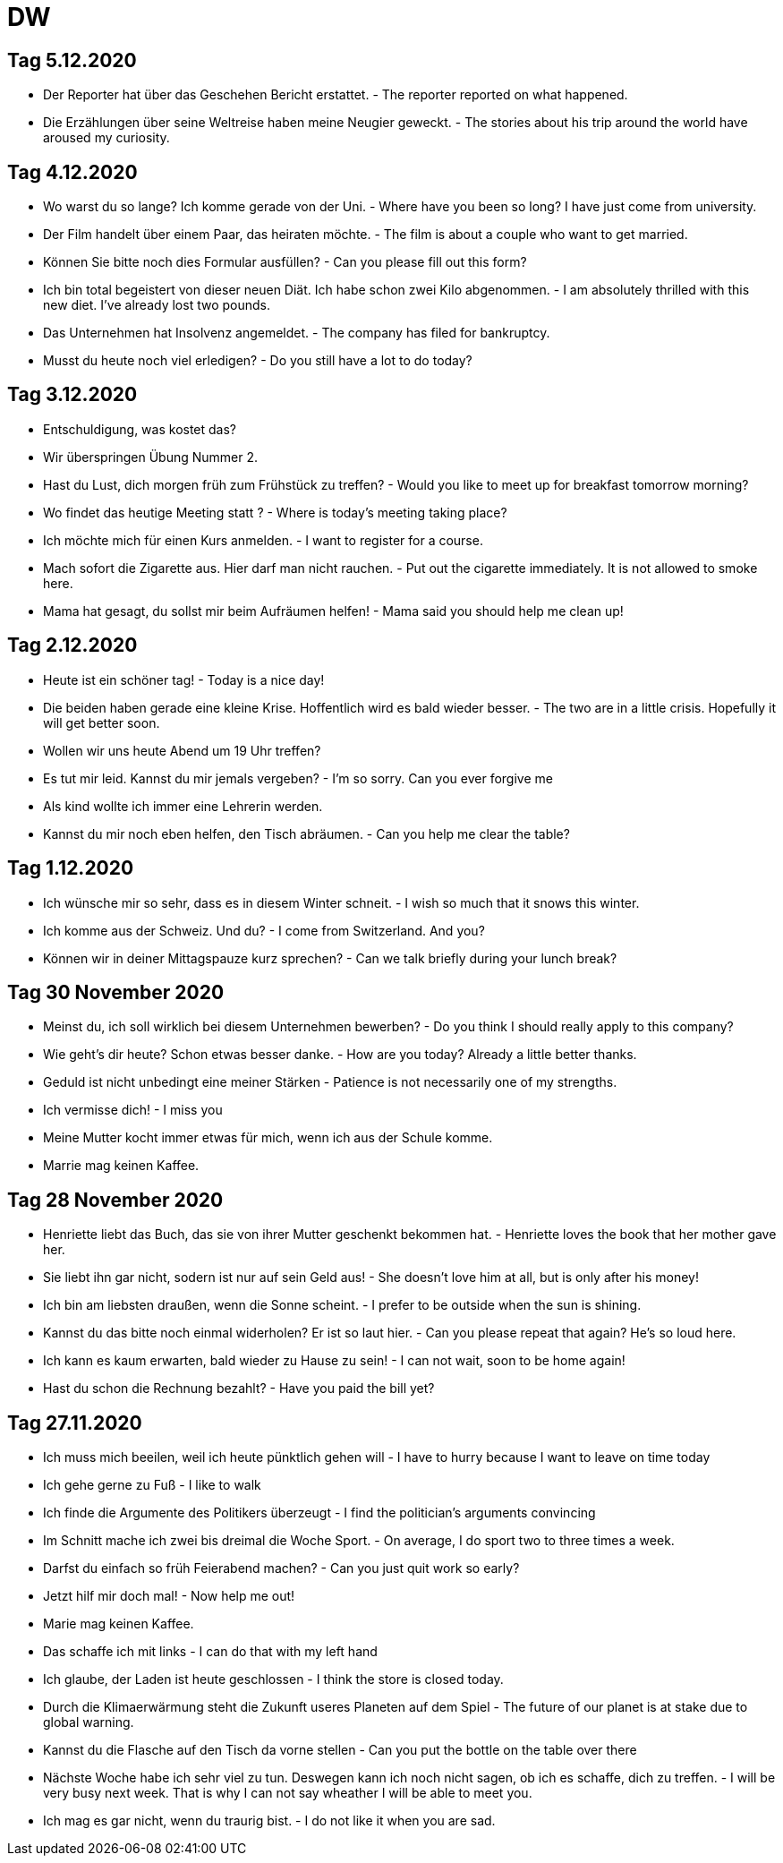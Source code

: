 = DW

== Tag 5.12.2020


* Der Reporter hat über das Geschehen Bericht erstattet. - The reporter reported on what happened.
* Die Erzählungen über seine Weltreise haben meine Neugier geweckt. - The stories about his trip around the world have aroused my curiosity.

== Tag 4.12.2020

* Wo warst du so lange? Ich komme gerade von der Uni. - Where have you been so long? I have just come from university.
* Der Film handelt über einem Paar, das heiraten möchte. - The film is about a couple who want to get married.
* Können Sie bitte noch dies Formular ausfüllen? - Can you please fill out this form?
* Ich bin total begeistert von dieser neuen Diät. Ich habe schon zwei Kilo abgenommen. - I am absolutely thrilled with this new diet. I've already lost two pounds.
* Das Unternehmen hat Insolvenz angemeldet. - The company has filed for bankruptcy.
* Musst du heute noch viel erledigen? - Do you still have a lot to do today?

== Tag 3.12.2020

* Entschuldigung, was kostet das?
* Wir überspringen Übung Nummer 2.
* Hast du Lust, dich morgen früh zum Frühstück zu treffen? - Would you like to meet up for breakfast tomorrow morning?
* Wo findet das heutige Meeting statt ? - Where is today's meeting taking place?
* Ich möchte mich für einen Kurs anmelden. - I want to register for a course.
* Mach sofort die Zigarette aus. Hier darf  man nicht rauchen. - Put out the cigarette immediately. It is not allowed to smoke here.
* Mama hat gesagt, du sollst mir beim Aufräumen helfen! - Mama said you should help me clean up!

== Tag 2.12.2020

* Heute ist ein schöner tag! - Today is a nice day!

* Die beiden haben gerade eine kleine Krise. Hoffentlich wird es bald wieder besser. - The two are in a little crisis. Hopefully it will get better soon.

* Wollen wir uns heute Abend um 19 Uhr treffen?

* Es tut mir leid. Kannst du mir jemals vergeben? - I'm so sorry. Can you ever forgive me

* Als kind wollte ich immer eine Lehrerin werden.

* Kannst du mir noch eben helfen, den Tisch abräumen. - Can you help me clear the table?

== Tag 1.12.2020

* Ich wünsche mir so sehr, dass es in diesem Winter schneit. - I wish so much that it snows this winter.

* Ich komme aus der Schweiz. Und du? - I come from Switzerland. And you?

* Können wir in deiner Mittagspauze kurz sprechen? - Can we talk briefly during your lunch break?

== Tag 30 November 2020

* Meinst du, ich soll wirklich bei diesem Unternehmen bewerben? - Do you think I should really apply to this company?

* Wie geht's dir heute? Schon etwas besser danke. - How are you today? Already a little better thanks.

* Geduld ist nicht unbedingt eine meiner Stärken - Patience is not necessarily one of my strengths.

* Ich vermisse dich! - I miss you

* Meine Mutter kocht immer etwas für mich, wenn ich aus der Schule komme.

* Marrie mag keinen Kaffee.

== Tag 28 November 2020

* Henriette liebt das Buch, das sie von ihrer Mutter geschenkt bekommen hat. - Henriette loves the book that her mother gave her.

* Sie liebt ihn gar nicht, sodern ist nur auf sein Geld aus! - She doesn't love him at all, but is only after his money!

* Ich bin am liebsten draußen, wenn die Sonne scheint. - I prefer to be outside when the sun is shining.

* Kannst du das bitte noch einmal widerholen? Er ist so laut hier. - Can you please repeat that again? He's so loud here.

* Ich kann es kaum erwarten, bald wieder zu Hause zu sein! - I can not wait, soon to be home again!

* Hast du schon die Rechnung bezahlt? - Have you paid the bill yet?


== Tag 27.11.2020

* Ich muss mich beeilen, weil ich heute pünktlich gehen will - I have to hurry because I want to leave on time today

* Ich gehe gerne zu Fuß - I like to walk

* Ich finde die Argumente des Politikers überzeugt - I find the politician's arguments convincing

* Im Schnitt mache ich zwei bis dreimal die Woche Sport. - On average, I do sport two to three times a week.

* Darfst du einfach so früh Feierabend machen? -  Can you just quit work so early?

* Jetzt hilf mir doch mal! - Now help me out!




* Marie mag keinen Kaffee.

* Das schaffe ich mit links - I can do that with my left hand

* Ich glaube, der Laden ist heute geschlossen - I think the store is closed today.

* Durch die Klimaerwärmung steht die Zukunft useres Planeten auf dem Spiel - The future of our planet is at stake due to global warning.
* Kannst du die Flasche auf den Tisch da vorne stellen - Can you put the bottle on the table over there

* Nächste Woche habe ich sehr viel zu tun. Deswegen kann ich noch nicht sagen, ob ich es schaffe, dich zu treffen. - I will be very busy next week. That is why I can not say wheather I will be able to meet you.

* Ich mag es gar nicht, wenn du traurig bist. - I do not like it when you are sad.

---------------------


